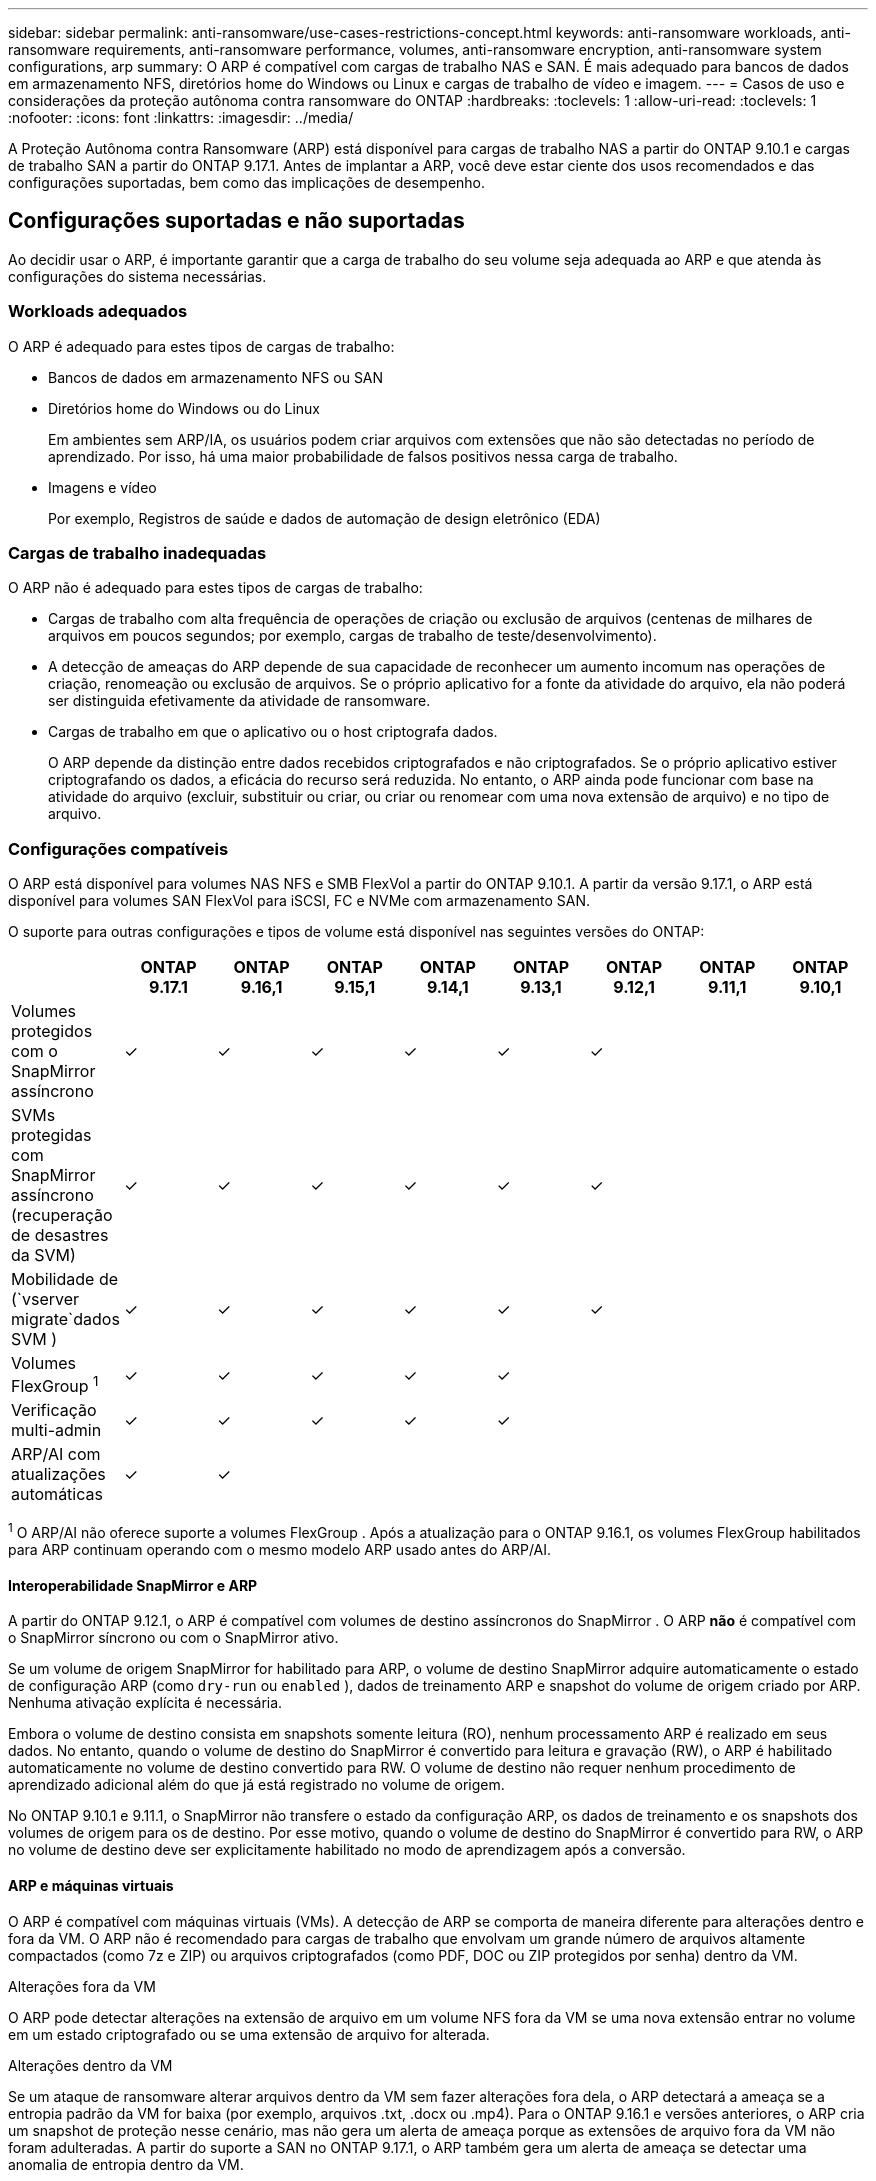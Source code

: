 ---
sidebar: sidebar 
permalink: anti-ransomware/use-cases-restrictions-concept.html 
keywords: anti-ransomware workloads, anti-ransomware requirements, anti-ransomware performance, volumes, anti-ransomware encryption, anti-ransomware system configurations, arp 
summary: O ARP é compatível com cargas de trabalho NAS e SAN. É mais adequado para bancos de dados em armazenamento NFS, diretórios home do Windows ou Linux e cargas de trabalho de vídeo e imagem. 
---
= Casos de uso e considerações da proteção autônoma contra ransomware do ONTAP
:hardbreaks:
:toclevels: 1
:allow-uri-read: 
:toclevels: 1
:nofooter: 
:icons: font
:linkattrs: 
:imagesdir: ../media/


[role="lead"]
A Proteção Autônoma contra Ransomware (ARP) está disponível para cargas de trabalho NAS a partir do ONTAP 9.10.1 e cargas de trabalho SAN a partir do ONTAP 9.17.1. Antes de implantar a ARP, você deve estar ciente dos usos recomendados e das configurações suportadas, bem como das implicações de desempenho.



== Configurações suportadas e não suportadas

Ao decidir usar o ARP, é importante garantir que a carga de trabalho do seu volume seja adequada ao ARP e que atenda às configurações do sistema necessárias.



=== Workloads adequados

O ARP é adequado para estes tipos de cargas de trabalho:

* Bancos de dados em armazenamento NFS ou SAN
* Diretórios home do Windows ou do Linux
+
Em ambientes sem ARP/IA, os usuários podem criar arquivos com extensões que não são detectadas no período de aprendizado. Por isso, há uma maior probabilidade de falsos positivos nessa carga de trabalho.

* Imagens e vídeo
+
Por exemplo, Registros de saúde e dados de automação de design eletrônico (EDA)





=== Cargas de trabalho inadequadas

O ARP não é adequado para estes tipos de cargas de trabalho:

* Cargas de trabalho com alta frequência de operações de criação ou exclusão de arquivos (centenas de milhares de arquivos em poucos segundos; por exemplo, cargas de trabalho de teste/desenvolvimento).
* A detecção de ameaças do ARP depende de sua capacidade de reconhecer um aumento incomum nas operações de criação, renomeação ou exclusão de arquivos. Se o próprio aplicativo for a fonte da atividade do arquivo, ela não poderá ser distinguida efetivamente da atividade de ransomware.
* Cargas de trabalho em que o aplicativo ou o host criptografa dados.
+
O ARP depende da distinção entre dados recebidos criptografados e não criptografados. Se o próprio aplicativo estiver criptografando os dados, a eficácia do recurso será reduzida. No entanto, o ARP ainda pode funcionar com base na atividade do arquivo (excluir, substituir ou criar, ou criar ou renomear com uma nova extensão de arquivo) e no tipo de arquivo.





=== Configurações compatíveis

O ARP está disponível para volumes NAS NFS e SMB FlexVol a partir do ONTAP 9.10.1. A partir da versão 9.17.1, o ARP está disponível para volumes SAN FlexVol para iSCSI, FC e NVMe com armazenamento SAN.

O suporte para outras configurações e tipos de volume está disponível nas seguintes versões do ONTAP:

|===
|  | ONTAP 9.17.1 | ONTAP 9.16,1 | ONTAP 9.15,1 | ONTAP 9.14,1 | ONTAP 9.13,1 | ONTAP 9.12,1 | ONTAP 9.11,1 | ONTAP 9.10,1 


| Volumes protegidos com o SnapMirror assíncrono | ✓ | ✓ | ✓ | ✓ | ✓ | ✓ |  |  


| SVMs protegidas com SnapMirror assíncrono (recuperação de desastres da SVM) | ✓ | ✓ | ✓ | ✓ | ✓ | ✓ |  |  


| Mobilidade de (`vserver migrate`dados SVM ) | ✓ | ✓ | ✓ | ✓ | ✓ | ✓ |  |  


| Volumes FlexGroup ^1^ | ✓ | ✓ | ✓ | ✓ | ✓ |  |  |  


| Verificação multi-admin | ✓ | ✓ | ✓ | ✓ | ✓ |  |  |  


| ARP/AI com atualizações automáticas | ✓ | ✓ |  |  |  |  |  |  
|===
^1^ O ARP/AI não oferece suporte a volumes FlexGroup . Após a atualização para o ONTAP 9.16.1, os volumes FlexGroup habilitados para ARP continuam operando com o mesmo modelo ARP usado antes do ARP/AI.



==== Interoperabilidade SnapMirror e ARP

A partir do ONTAP 9.12.1, o ARP é compatível com volumes de destino assíncronos do SnapMirror . O ARP *não* é compatível com o SnapMirror síncrono ou com o SnapMirror ativo.

Se um volume de origem SnapMirror for habilitado para ARP, o volume de destino SnapMirror adquire automaticamente o estado de configuração ARP (como  `dry-run` ou  `enabled` ), dados de treinamento ARP e snapshot do volume de origem criado por ARP. Nenhuma ativação explícita é necessária.

Embora o volume de destino consista em snapshots somente leitura (RO), nenhum processamento ARP é realizado em seus dados. No entanto, quando o volume de destino do SnapMirror é convertido para leitura e gravação (RW), o ARP é habilitado automaticamente no volume de destino convertido para RW. O volume de destino não requer nenhum procedimento de aprendizado adicional além do que já está registrado no volume de origem.

No ONTAP 9.10.1 e 9.11.1, o SnapMirror não transfere o estado da configuração ARP, os dados de treinamento e os snapshots dos volumes de origem para os de destino. Por esse motivo, quando o volume de destino do SnapMirror é convertido para RW, o ARP no volume de destino deve ser explicitamente habilitado no modo de aprendizagem após a conversão.



==== ARP e máquinas virtuais

O ARP é compatível com máquinas virtuais (VMs). A detecção de ARP se comporta de maneira diferente para alterações dentro e fora da VM. O ARP não é recomendado para cargas de trabalho que envolvam um grande número de arquivos altamente compactados (como 7z e ZIP) ou arquivos criptografados (como PDF, DOC ou ZIP protegidos por senha) dentro da VM.

.Alterações fora da VM
O ARP pode detectar alterações na extensão de arquivo em um volume NFS fora da VM se uma nova extensão entrar no volume em um estado criptografado ou se uma extensão de arquivo for alterada.

.Alterações dentro da VM
Se um ataque de ransomware alterar arquivos dentro da VM sem fazer alterações fora dela, o ARP detectará a ameaça se a entropia padrão da VM for baixa (por exemplo, arquivos .txt, .docx ou .mp4). Para o ONTAP 9.16.1 e versões anteriores, o ARP cria um snapshot de proteção nesse cenário, mas não gera um alerta de ameaça porque as extensões de arquivo fora da VM não foram adulteradas. A partir do suporte a SAN no ONTAP 9.17.1, o ARP também gera um alerta de ameaça se detectar uma anomalia de entropia dentro da VM.

Se, por padrão, os arquivos forem de alta entropia (por exemplo, .gzip ou arquivos protegidos por senha), os recursos de detecção do ARP serão limitados. O ARP ainda pode tirar snapshots proativos neste caso; no entanto, nenhum alerta será acionado se as extensões dos arquivos não tiverem sido adulteradas externamente.

Para SAN, o ARP analisa estatísticas de entropia no nível de volume e aciona detecções quando uma anomalia de entropia é encontrada.



=== Configurações não suportadas

O ARP não é suportado em ambientes ONTAP S3.

O ARP não suporta as seguintes configurações de volume:

* Volumes FlexGroup (no ONTAP 9.10.1 a 9.12.1). A partir do ONTAP 9.13.1, os volumes FlexGroup são suportados, mas estão limitados ao modelo ARP usado antes do ARP/AI.
* Volumes FlexCache (ARP é suportado em volumes FlexVol de origem, mas não em volumes de cache)
* Volumes offline
* Volumes SnapLock
* Sincronização ativa do SnapMirror
* SnapMirror síncrono
* SnapMirror assíncrono (no ONTAP 9.10.1 e 9.11.1). O SnapMirror assíncrono é suportado a partir do ONTAP 9.12.1. Para mais informações, consulte <<SnapMirror>> .
* Volumes restritos
* Volumes raiz de VMs de storage
* Volumes de VMs de storage interrompidas




== Considerações sobre desempenho e frequência ARP

O ARP pode ter um impacto mínimo no desempenho do sistema, medido em taxa de transferência e IOPS de pico. O impacto do recurso ARP depende da carga de trabalho do volume específico. Para cargas de trabalho comuns, os seguintes limites de configuração são recomendados:

[cols="30,20,30"]
|===
| Características do workload | Limite de volume recomendado por nó | Degradação de desempenho quando o limite de volume por nó é excedido ^1^ 


| Leitura intensiva ou os dados podem ser compactados | 150 | 4% do máximo de IOPS 


| Gravação intensiva e os dados não podem ser compactados | 60  a| 
* NAS: 10% do IOPS máximo para ONTAP 9.15.1 e anteriores
* NAS: 4% do IOPS máximo para ONTAP 9.16.1 e posterior
* SAN: 5% do IOPS máximo para ONTAP 9.17.1 e posterior


|===
^1^ O desempenho do sistema não é degradado além dessas porcentagens, independentemente do número de volumes adicionados além dos limites recomendados.

Como a análise de ARP é executada em uma sequência priorizada, ela é executada em cada volume com menos frequência à medida que o número de volumes protegidos aumenta.



== Verificação multi-admin com volumes protegidos com ARP

A partir do ONTAP 9.13,1, você pode ativar a verificação multi-admin (MAV) para segurança adicional com o ARP. O MAV garante que pelo menos dois ou mais administradores autenticados sejam necessários para desativar o ARP, pausar o ARP ou marcar um ataque suspeito como falso positivo em um volume protegido. Aprenda a link:../multi-admin-verify/enable-disable-task.html["Ativar MAV para volumes protegidos por ARP"].

Você precisa definir administradores para um grupo MAV e criar regras MAV para os `security anti-ransomware volume disable` comandos , `security anti-ransomware volume pause` e `security anti-ransomware volume attack clear-suspect` ARP que deseja proteger. Cada administrador no grupo MAV deve aprovar cada nova solicitação de regra e link:../multi-admin-verify/enable-disable-task.html["Adicione a regra MAV novamente"] dentro das configurações MAV.

Saiba mais sobre `security anti-ransomware volume disable`o , `security anti-ransomware volume pause` e `security anti-ransomware volume attack clear-suspect` no link:https://docs.netapp.com/us-en/ontap-cli/search.html?q=security+anti-ransomware+volume["Referência do comando ONTAP"^].

A partir do ONTAP 9.14.1, o ARP oferece alertas para a criação de um snapshot ARP e para a observação de uma nova extensão de arquivo. Os alertas para esses eventos são desabilitados por padrão. Os alertas podem ser definidos no nível do volume ou do SVM. Você pode habilitar os alertas usando  `security anti-ransomware vserver event-log modify` ou no nível de volume com  `security anti-ransomware volume event-log modify` .

Saiba mais sobre `security anti-ransomware vserver event-log modify` e `security anti-ransomware volume event-log modify` no link:https://docs.netapp.com/us-en/ontap-cli/search.html?q=security+anti-ransomware["Referência do comando ONTAP"^].

.Próximas etapas
* link:enable-task.html["Ative a proteção Autonomous ransomware"]
* link:../multi-admin-verify/enable-disable-task.html["Ativar MAV para volumes protegidos por ARP"]

